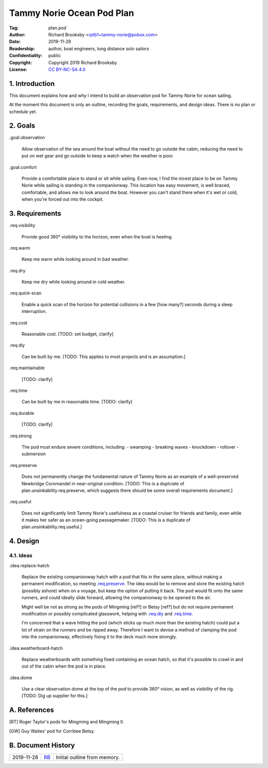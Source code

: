 .. -*- mode: rst; coding: utf-8 -*-

==========================
Tammy Norie Ocean Pod Plan
==========================

:Tag: plan.pod
:Author: Richard Brooksby <rptb1+tammy-norie@pobox.com>
:Date: 2019-11-28
:Readership: author, boat engineers, long distance solo sailors
:Confidentiality: public
:Copyright: Copyright 2019 Richard Brooksby
:License: `CC BY-NC-SA 4.0`_

.. _CC BY-NC-SA 4.0: http://creativecommons.org/licenses/by-nc-sa/4.0/


1. Introduction
===============

This document explains how and why I intend to build an observation
pod for Tammy Norie for ocean sailing.

At the moment this document is only an outline, recording the goals,
requirements, and design ideas.  There is no plan or schedule yet.


2. Goals
========

_`.goal.observation`

  Allow observation of the sea around the boat without the need to go
  outside the cabin, reducing the need to put on wet gear and go
  outside to keep a watch when the weather is poor.

_`.goal.comfort`

  Provide a comfortable place to stand or sit while sailing.  Even
  now, I find the nicest place to be on Tammy Norie while sailing is
  standing in the companionway.  This location has easy movement, is
  well braced, comfortable, and allows me to look around the boat.
  However you can't stand there when it's wet or cold, when you're
  forced out into the cockpit.


3. Requirements
===============

_`.req.visibility`

  Provide good 360° visibility to the horizon, even when the boat is
  heeling.

_`.req.warm`

  Keep me warm while looking around in bad weather.

_`.req.dry`

  Keep me dry while looking around in cold weather.

_`.req.quick-scan`

  Enable a quick scan of the horizon for potential collisions in a few
  [how many?] seconds during a sleep interruption.

_`.req.cost`

  Reasonable cost.  [TODO: set budget, clarify]

_`.req.diy`

  Can be built by me.  [TODO: This applies to most projects and is an
  assumption.]

_`.req.maintainable`

  [TODO: clarify]

_`.req.time`

  Can be built by me in reasonable time.  [TODO: clarify]

_`.req.durable`

  [TODO: clarify]

_`.req.strong`

  The pod must endure severe conditions, including:
  - swamping
  - breaking waves
  - knockdown
  - rollover
  - submersion

_`.req.preserve`

  Does not permanently change the fundamental nature of Tammy Norie as
  an example of a well-preserved Newbridge Coromandel in near-original
  condition.  [TODO: This is a duplciate of
  plan.unsinkability.req.preserve, which suggests there should be some
  overall requirements document.]

_`.req.useful`

  Does not significantly limit Tammy Norie's usefulness as a coastal
  cruiser for friends and family, even while it makes her safer as an
  ocean-going passagemaker.  [TODO: This is a duplicate of
  plan.unsinkability.req.useful.]


4. Design
=========

4.1. Ideas
----------

_`.idea.replace-hatch`

  Replace the existing companionway hatch with a pod that fits in the
  same place, without making a permanent modification, so meeting
  `.req.preserve`_.  The idea would be to remove and store the
  existing hatch (possibly ashore) when on a voyage, but keep the
  option of putting it back.  The pod would fit onto the same runners,
  and could ideally slide forward, allowing the companionway to be
  opened to the air.

  Might well be not as strong as the pods of Mingming [ref?] or Betsy
  [ref?] but do not require permanent modification or possibly
  complicated glasswork, helping with `.req.diy`_ and `.req.time`_.

  I'm concerned that a wave hitting the pod (which sticks up much more
  than the existing hatch) could put a lot of strain on the runners
  and be ripped away.  Therefore I want to devise a method of clamping
  the pod into the companionway, effectively fixing it to the deck
  much more strongly.

_`.idea.weatherboard-hatch`

  Replace weatherboards with something fixed containing an ocean
  hatch, so that it's possible to crawl in and out of the cabin when
  the pod is in place.

_`.idea.dome`

  Use a clear observation dome at the top of the pod to provide 360°
  vision, as well as visibility of the rig.  [TODO: Dig up supplier
  for this.]


A. References
=============

.. [RT] Roger Taylor's pods for Mingming and Mingming II.

.. [GW] Guy Waites' pod for Corribee Betsy.

.. [??] Mai

.. [??] Havsfidra


B. Document History
===================

==========  ====  ============================================================
2019-11-28  RB_   Initial outline from memory.
==========  ====  ============================================================

.. _RB: mailto:rptb1+tammy-norie@pobox.com
